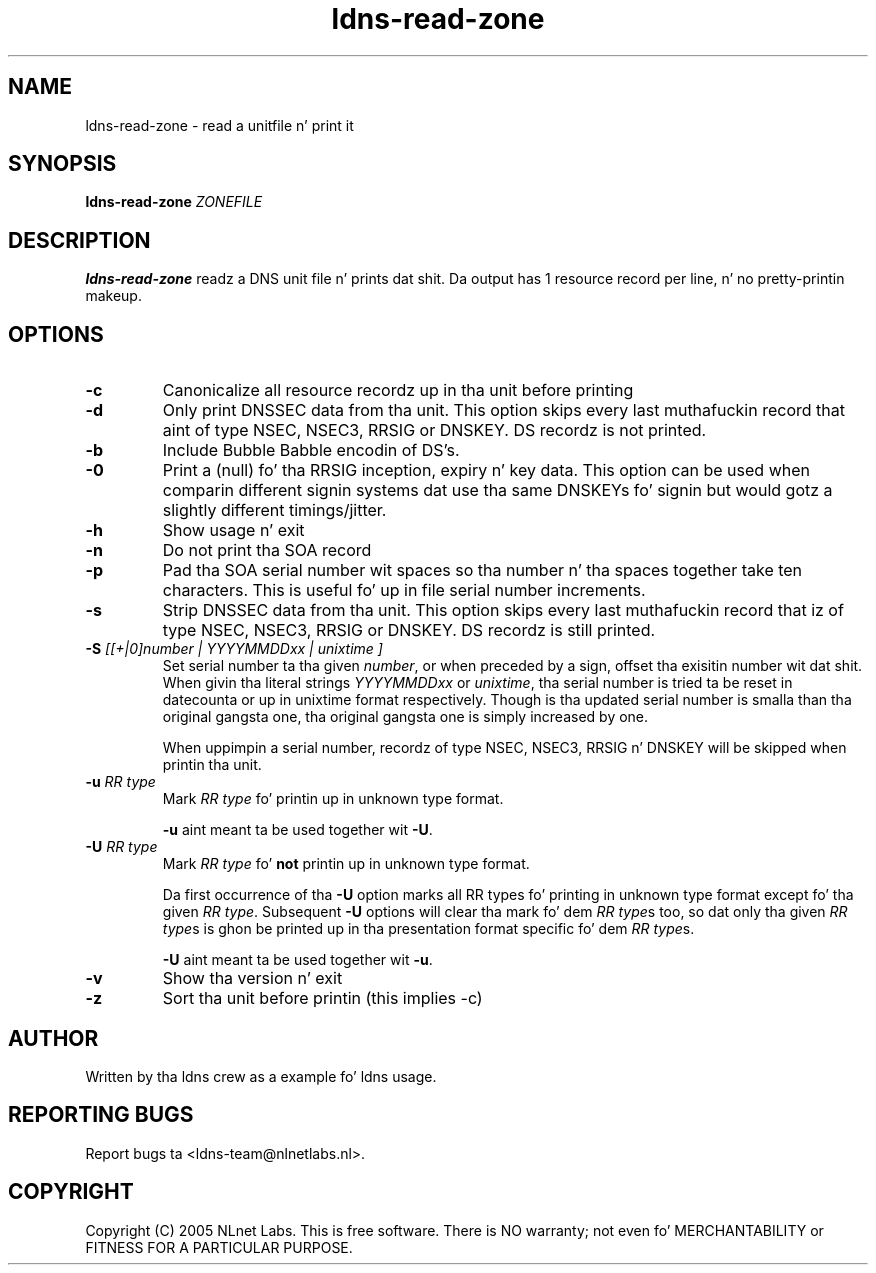 .TH ldns-read-zone 1 "30 May 2005"
.SH NAME
ldns-read-zone \- read a unitfile n' print it
.SH SYNOPSIS
.B ldns-read-zone 
.IR ZONEFILE 

.SH DESCRIPTION

\fBldns-read-zone\fR readz a DNS unit file n' prints dat shit. Da output has 1
resource record per line, n' no pretty-printin makeup.

.SH OPTIONS
.TP
\fB-c\fR
Canonicalize all resource recordz up in tha unit before printing

.TP
\fB-d\fR
Only print DNSSEC data from tha unit. This option skips every last muthafuckin record
that aint of type NSEC, NSEC3, RRSIG or DNSKEY. DS recordz is not
printed.

.TP
\fB-b\fR
Include Bubble Babble encodin of DS's.

.TP
\fB-0\fR
Print a (null) fo' tha RRSIG inception, expiry n' key data. This option
can be used when comparin different signin systems dat use tha same
DNSKEYs fo' signin but would gotz a slightly different timings/jitter.

.TP
\fB-h\fR
Show usage n' exit

.TP
\fB-n\fR
Do not print tha SOA record

.TP
\fB-p\fR
Pad tha SOA serial number wit spaces so tha number n' tha spaces together
take ten characters. This is useful fo' up in file serial number increments.

.TP
\fB-s\fR
Strip DNSSEC data from tha unit. This option skips every last muthafuckin record
that iz of type NSEC, NSEC3, RRSIG or DNSKEY. DS recordz is still
printed.

.TP
\fB-S\fR \fI[[+|0]number | YYYYMMDDxx | unixtime ]\fR
Set serial number ta tha given \fInumber\fR, or when preceded by a sign,
offset tha exisitin number wit dat shit. When givin tha literal strings 
\fIYYYYMMDDxx\fR or \fIunixtime\fR, tha serial number is tried ta be reset
in datecounta or up in unixtime format respectively. Though is tha updated serial
number is smalla than tha original gangsta one, tha original gangsta one is simply
increased by one.

When uppimpin a serial number, recordz of type NSEC, NSEC3, RRSIG n' DNSKEY
will be skipped when printin tha unit.

.TP
\fB-u\fR \fIRR type\fR
Mark \fIRR type\fR fo' printin up in unknown type format.

\fB-u\fR aint meant ta be used together wit \fB-U\fR.

.TP
\fB-U\fR \fIRR type\fR
Mark \fIRR type\fR fo' \fBnot\fR printin up in unknown type format.

Da first occurrence of tha \fB-U\fR option marks all RR types fo' printing
in unknown type format except fo' tha given \fIRR type\fR.
Subsequent \fB-U\fR options will clear tha mark fo' dem \fIRR type\fRs too,
so dat only tha given \fIRR type\fRs is ghon be printed up in tha presentation 
format specific fo' dem \fIRR type\fRs.

\fB-U\fR aint meant ta be used together wit \fB-u\fR.

.TP
\fB-v\fR
Show tha version n' exit

.TP
\fB-z\fR
Sort tha unit before printin (this implies -c)


.SH AUTHOR
Written by tha ldns crew as a example fo' ldns usage.

.SH REPORTING BUGS
Report bugs ta <ldns-team@nlnetlabs.nl>. 

.SH COPYRIGHT
Copyright (C) 2005 NLnet Labs. This is free software. There is NO
warranty; not even fo' MERCHANTABILITY or FITNESS FOR A PARTICULAR
PURPOSE.
